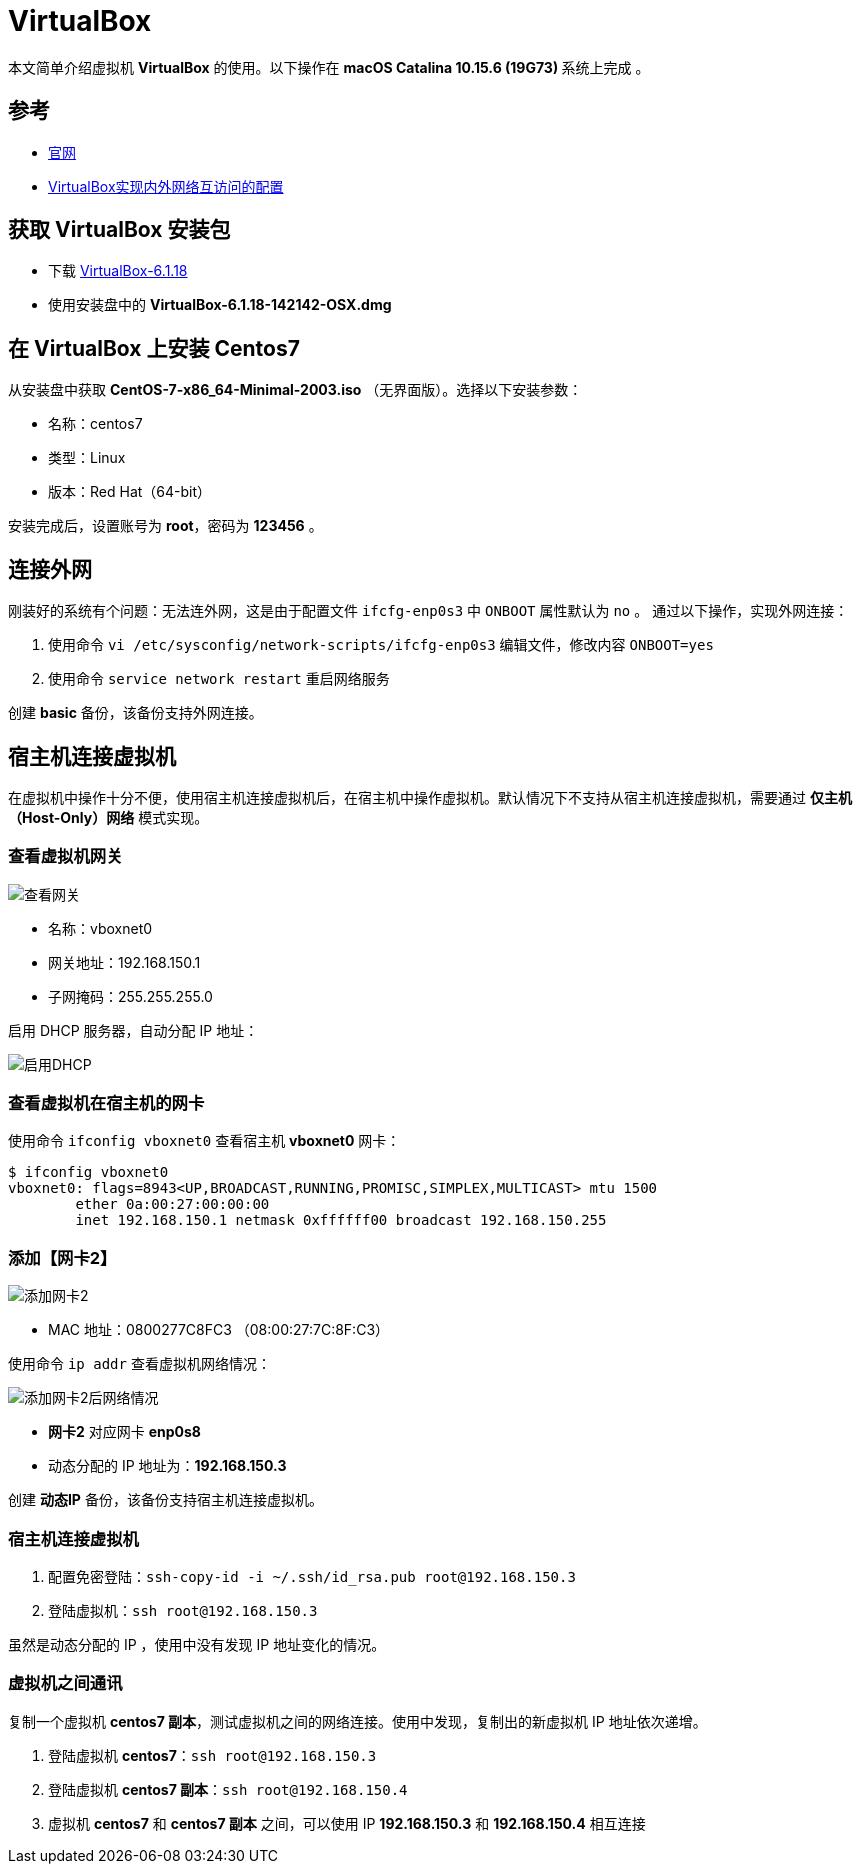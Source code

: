 = VirtualBox

本文简单介绍虚拟机 *VirtualBox* 的使用。以下操作在 **macOS Catalina 10.15.6 (19G73) ** 系统上完成 。

== 参考

* https://www.virtualbox.org/[官网^]
* https://www.cnblogs.com/mawanglin2008/articles/3656006.html[VirtualBox实现内外网络互访问的配置^]

== 获取 VirtualBox 安装包

* 下载 https://download.virtualbox.org/virtualbox/6.1.18/VirtualBox-6.1.18-142142-OSX.dmg[VirtualBox-6.1.18]
* 使用安装盘中的 *VirtualBox-6.1.18-142142-OSX.dmg*

== 在 VirtualBox 上安装 Centos7

从安装盘中获取 *CentOS-7-x86_64-Minimal-2003.iso* （无界面版）。选择以下安装参数：

* 名称：centos7
* 类型：Linux
* 版本：Red Hat（64-bit）

安装完成后，设置账号为 *root*，密码为 *123456* 。

== 连接外网

刚装好的系统有个问题：无法连外网，这是由于配置文件 `ifcfg-enp0s3` 中 `ONBOOT` 属性默认为 `no` 。 通过以下操作，实现外网连接：

. 使用命令 `vi /etc/sysconfig/network-scripts/ifcfg-enp0s3` 编辑文件，修改内容 `ONBOOT=yes`
. 使用命令 `service network restart` 重启网络服务

//使用命令 `ip addr` 查看 IP 地址为 *10.0.2.15* 。

创建 *basic* 备份，该备份支持外网连接。

== 宿主机连接虚拟机

在虚拟机中操作十分不便，使用宿主机连接虚拟机后，在宿主机中操作虚拟机。默认情况下不支持从宿主机连接虚拟机，需要通过 *仅主机（Host-Only）网络* 模式实现。

=== 查看虚拟机网关

image::VirtualBox/查看网关.png[]

* 名称：vboxnet0
* 网关地址：192.168.150.1
* 子网掩码：255.255.255.0

启用 DHCP 服务器，自动分配 IP 地址：

image::VirtualBox/启用DHCP.png[]

=== 查看虚拟机在宿主机的网卡

使用命令 `ifconfig vboxnet0` 查看宿主机 *vboxnet0* 网卡：

[source%nowrap,bash]
----
$ ifconfig vboxnet0
vboxnet0: flags=8943<UP,BROADCAST,RUNNING,PROMISC,SIMPLEX,MULTICAST> mtu 1500
	ether 0a:00:27:00:00:00
	inet 192.168.150.1 netmask 0xffffff00 broadcast 192.168.150.255
----

=== 添加【网卡2】

image::VirtualBox/添加网卡2.png[]

* MAC 地址：0800277C8FC3 （08:00:27:7C:8F:C3）

使用命令 `ip addr` 查看虚拟机网络情况：

image::VirtualBox/添加网卡2后网络情况.png[]

* *网卡2* 对应网卡 *enp0s8*
* 动态分配的 IP 地址为：*192.168.150.3*

创建 *动态IP* 备份，该备份支持宿主机连接虚拟机。

=== 宿主机连接虚拟机

. 配置免密登陆：`ssh-copy-id -i ~/.ssh/id_rsa.pub root@192.168.150.3`
. 登陆虚拟机：`ssh root@192.168.150.3`

虽然是动态分配的 IP ，使用中没有发现 IP 地址变化的情况。

=== 虚拟机之间通讯

复制一个虚拟机 *centos7 副本*，测试虚拟机之间的网络连接。使用中发现，复制出的新虚拟机 IP 地址依次递增。

. 登陆虚拟机 *centos7*：`ssh root@192.168.150.3`
. 登陆虚拟机 *centos7 副本*：`ssh root@192.168.150.4`
. 虚拟机 *centos7* 和 *centos7 副本* 之间，可以使用 IP *192.168.150.3* 和 *192.168.150.4* 相互连接

////
=== 配置【网卡2】固定 IP

. cd /etc/sysconfig/network-scripts
. cp ifcfg-enp0s3 ifcfg-enp0s8
. vi ifcfg-enp0s8

[source%nowrap,properties]
----
DEVICE=enp0s8 #网卡名称
TYPE=Ethernet
ONBOOT=yes 设置为自动启动
BOOTPROTO=static #改为使用静态ip
IPADDR=192.168.150.2 #设置该虚拟机的ip地址，要与宿主机在一个网段，但是不能重名
NETMASK=255.255.255.0 #设置子网掩码，需与图 2-3一致
NM_CONTROLLED=yes
HWADDR=08:00:27:7C:8F:C3 #网卡的MAC地址，需与图 2 3中的MAC一致
#UUID=f4adafbc-322d-4dc8-b549-4291f1c04f01
----

////

